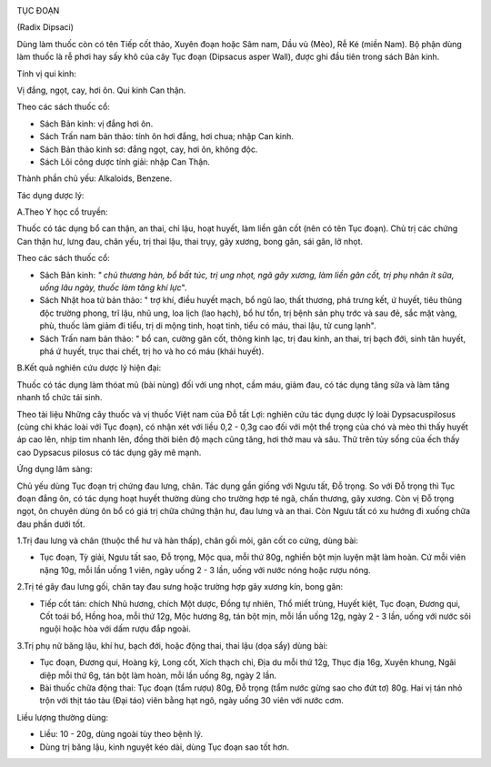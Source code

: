 |image0|

TỤC ĐOẠN

(Radix Dipsaci)

Dùng làm thuốc còn có tên Tiếp cốt thảo, Xuyên đoạn hoặc Sâm nam, Dầu vù
(Mèo), Rễ Ké (miền Nam). Bộ phận dùng làm thuốc là rễ phơi hay sấy khô
của cây Tục đoạn (Dipsacus asper Wall), được ghi đầu tiên trong sách Bản
kinh.

Tính vị qui kinh:

Vị đắng, ngọt, cay, hơi ôn. Qui kinh Can thận.

Theo các sách thuốc cổ:

-  Sách Bản kinh: vị đắng hơi ôn.
-  Sách Trấn nam bản thảo: tính ôn hơi đắng, hơi chua; nhập Can kinh.
-  Sách Bản thảo kinh sơ: đắng ngọt, cay, hơi ôn, không độc.
-  Sách Lôi công dược tính giải: nhập Can Thận.

Thành phần chủ yếu: Alkaloids, Benzene.

Tác dụng dược lý:

A.Theo Y học cổ truyền:

Thuốc có tác dụng bổ can thận, an thai, chỉ lậu, hoạt huyết, làm liền
gân cốt (nên có tên Tục đoạn). Chủ trị các chứng Can thận hư, lưng đau,
chân yếu, trị thai lậu, thai trụy, gãy xương, bong gân, sái gân, lở
nhọt.

Theo các sách thuốc cổ:

-  Sách Bản kinh: *" chủ thương hàn, bổ bất túc, trị ung nhọt, ngã gãy
   xương, làm liền gân cốt, trị phụ nhân ít sữa, uống lâu ngày, thuốc
   làm tăng khí lực*".
-  Sách Nhật hoa tử bản thảo: " trợ khí, điều huyết mạch, bổ ngũ lao,
   thất thương, phá trưng kết, ứ huyết, tiêu thũng độc trường phong, trĩ
   lậu, nhũ ung, loa lịch (lao hạch), bổ hư tổn, trị bệnh sản phụ trớc
   và sau đẻ, sắc mặt vàng, phù, thuốc làm giảm đi tiểu, trị di mộng
   tinh, hoạt tinh, tiểu có máu, thai lậu, tử cung lạnh".
-  Sách Trấn nam bản thảo: " bổ can, cường gân cốt, thông kinh lạc, trị
   đau kinh, an thai, trị bạch đới, sinh tân huyết, phá ứ huyết, trục
   thai chết, trị ho và ho có máu (khái huyết).

B.Kết quả nghiên cứu dược lý hiện đại:

Thuốc có tác dụng làm thóat mủ (bài nùng) đối với ung nhọt, cầm máu,
giảm đau, có tác dụng tăng sữa và làm tăng nhanh tổ chức tái sinh.

Theo tài liệu Những cây thuốc và vị thuốc Việt nam của Đỗ tất Lợi:
nghiên cứu tác dụng dược lý loài Dypsacuspilosus (cùng chi khác loài với
Tục đoạn), có nhận xét với liều 0,2 - 0,3g cao đối với một thể trọng của
chó và mèo thì thấy huyết áp cao lên, nhịp tim nhanh lên, đồng thời biên
độ mạch cũng tăng, hơi thở mau và sâu. Thử trên tủy sống của ếch thấy
cao Dypsacus pilosus có tác dụng gây mê mạnh.

Ứng dụng lâm sàng:

Chủ yếu dùng Tục đoạn trị chứng đau lưng, chân. Tác dụng gần giống với
Ngưu tất, Đỗ trọng. So với Đỗ trọng thì Tục đoạn đắng ôn, có tác dụng
hoạt huyết thường dùng cho trường hợp té ngã, chấn thương, gãy xương.
Còn vị Đỗ trọng ngọt, ôn chuyên dùng ôn bổ có giá trị chữa chứng thận
hư, đau lưng và an thai. Còn Ngưu tất có xu hướng đi xuống chữa đau phần
dưới tốt.

1.Trị đau lưng và chân (thuộc thể hư và hàn thấp), chân gối mỏi, gân cốt
co cứng, dùng bài:

-  Tục đoạn, Tỳ giải, Ngưu tất sao, Đỗ trọng, Mộc qua, mỗi thứ 80g,
   nghiền bột mịn luyện mật làm hoàn. Cứ mỗi viên nặng 10g, mỗi lần uống
   1 viên, ngày uống 2 - 3 lần, uống với nước nóng hoặc rượu nóng.

2.Trị té gây đau lưng gối, chân tay đau sưng hoặc trường hợp gãy xương
kín, bong gân:

-  Tiếp cốt tán: chích Nhũ hương, chích Một dược, Đồng tự nhiên, Thổ
   miết trùng, Huyết kiệt, Tục đoạn, Đương qui, Cốt toái bổ, Hồng hoa,
   mỗi thứ 12g, Mộc hương 8g, tán bột mịn, mỗi lần uống 12g, ngày 2 - 3
   lần, uống với nước sôi nguội hoặc hòa với dấm rượu đắp ngoài.

3.Trị phụ nữ băng lậu, khí hư, bạch đới, hoặc động thai, thai lậu (dọa
sẩy) dùng bài:

-  Tục đoạn, Đương qui, Hoàng kỳ, Long cốt, Xích thạch chỉ, Địa du mỗi
   thứ 12g, Thục địa 16g, Xuyên khung, Ngãi diệp mỗi thứ 6g, tán bột làm
   hoàn, mỗi lần uống 8g, ngày 2 lần.
-  Bài thuốc chữa động thai: Tục đoạn (tẩm rượu) 80g, Đỗ trọng (tẩm nước
   gừng sao cho đứt tơ) 80g. Hai vị tán nhỏ trộn với thịt táo tàu (Đại
   táo) viên bằng hạt ngô, ngày uống 30 viên với nước cơm.

Liều lượng thường dùng:

-  Liều: 10 - 20g, dùng ngoài tùy theo bệnh lý.
-  Dùng trị băng lậu, kinh nguyệt kéo dài, dùng Tục đoạn sao tốt hơn.

.. |image0| image:: TUCDOANNHON.JPG
   :width: 50px
   :height: 50px
   :target: TUCDOAN_.HTM
